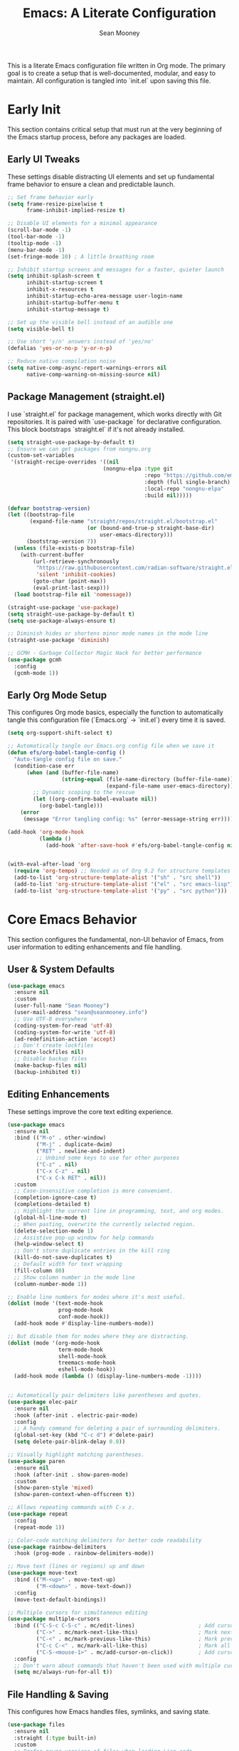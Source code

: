 #+TITLE: Emacs: A Literate Configuration
#+AUTHOR: Sean Mooney
#+PROPERTY: header-args :tangle yes
#+STARTUP: content

This is a literate Emacs configuration file written in Org mode.
The primary goal is to create a setup that is well-documented, modular, and easy to maintain.
All configuration is tangled into `init.el` upon saving this file.

* Early Init
This section contains critical setup that must run at the very beginning of the
Emacs startup process, before any packages are loaded.

** Early UI Tweaks
These settings disable distracting UI elements and set up fundamental frame behavior
to ensure a clean and predictable launch.

#+BEGIN_SRC emacs-lisp
  ;; Set frame behavior early
  (setq frame-resize-pixelwise t
        frame-inhibit-implied-resize t)

  ;; Disable UI elements for a minimal appearance
  (scroll-bar-mode -1)
  (tool-bar-mode -1)
  (tooltip-mode -1)
  (menu-bar-mode -1)
  (set-fringe-mode 10) ; A little breathing room

  ;; Inhibit startup screens and messages for a faster, quieter launch
  (setq inhibit-splash-screen t
        inhibit-startup-screen t
        inhibit-x-resources t
        inhibit-startup-echo-area-message user-login-name
        inhibit-startup-buffer-menu t
        inhibit-startup-message t)

  ;; Set up the visible bell instead of an audible one
  (setq visible-bell t)

  ;; Use short 'y/n' answers instead of 'yes/no'
  (defalias 'yes-or-no-p 'y-or-n-p)

  ;; Reduce native compilation noise
  (setq native-comp-async-report-warnings-errors nil
        native-comp-warning-on-missing-source nil)
#+END_SRC

** Package Management (straight.el)
I use `straight.el` for package management, which works directly with Git repositories.
It is paired with `use-package` for declarative configuration.
This block bootstraps `straight.el` if it's not already installed.

#+BEGIN_SRC emacs-lisp
  (setq straight-use-package-by-default t)
  ;; Ensure we can get packages from nongnu.org
  (custom-set-variables
   '(straight-recipe-overrides '((nil
                                (nongnu-elpa :type git
                                             :repo "https://github.com/emacsmirror/nongnu_elpa"
                                             :depth (full single-branch)
                                             :local-repo "nongnu-elpa"
                                             :build nil)))))

  (defvar bootstrap-version)
  (let ((bootstrap-file
         (expand-file-name "straight/repos/straight.el/bootstrap.el"
                           (or (bound-and-true-p straight-base-dir)
                               user-emacs-directory)))
        (bootstrap-version 7))
    (unless (file-exists-p bootstrap-file)
      (with-current-buffer
          (url-retrieve-synchronously
           "https://raw.githubusercontent.com/radian-software/straight.el/develop/install.el"
           'silent 'inhibit-cookies)
          (goto-char (point-max))
          (eval-print-last-sexp)))
    (load bootstrap-file nil 'nomessage))

  (straight-use-package 'use-package)
  (setq straight-use-package-by-default t)
  (setq use-package-always-ensure t)

  ;; Diminish hides or shortens minor mode names in the mode line
  (straight-use-package 'diminish)

  ;; GCMH - Garbage Collector Magic Hack for better performance
  (use-package gcmh
    :config
    (gcmh-mode 1))
#+END_SRC

** Early Org Mode Setup
This configures Org mode basics, especially the function to automatically tangle this configuration file
(`Emacs.org` -> `init.el`) every time it is saved.

#+BEGIN_SRC emacs-lisp
  (setq org-support-shift-select t)

  ;; Automatically tangle our Emacs.org config file when we save it
  (defun efs/org-babel-tangle-config ()
    "Auto-tangle config file on save."
    (condition-case err
        (when (and (buffer-file-name)
                   (string-equal (file-name-directory (buffer-file-name))
                                 (expand-file-name user-emacs-directory)))
          ;; Dynamic scoping to the rescue
          (let ((org-confirm-babel-evaluate nil))
            (org-babel-tangle)))
      (error 
       (message "Error tangling config: %s" (error-message-string err)))))

  (add-hook 'org-mode-hook
            (lambda ()
              (add-hook 'after-save-hook #'efs/org-babel-tangle-config nil 'local)))


  (with-eval-after-load 'org
    (require 'org-tempo) ;; Needed as of Org 9.2 for structure templates
    (add-to-list 'org-structure-template-alist '("sh" . "src shell"))
    (add-to-list 'org-structure-template-alist '("el" . "src emacs-lisp"))
    (add-to-list 'org-structure-template-alist '("py" . "src python")))
#+END_SRC

* Core Emacs Behavior
This section configures the fundamental, non-UI behavior of Emacs, from user information to editing enhancements and file handling.

** User & System Defaults
#+BEGIN_SRC emacs-lisp
  (use-package emacs
    :ensure nil
    :custom
    (user-full-name "Sean Mooney")
    (user-mail-address "sean@seanmooney.info")
    ;; Use UTF-8 everywhere
    (coding-system-for-read 'utf-8)
    (coding-system-for-write 'utf-8)
    (ad-redefinition-action 'accept)
    ;; Don't create lockfiles
    (create-lockfiles nil)
    ;; Disable backup files
    (make-backup-files nil)
    (backup-inhibited t))
#+END_SRC

** Editing Enhancements
These settings improve the core text editing experience.

#+BEGIN_SRC emacs-lisp
  (use-package emacs
    :ensure nil
    :bind (("M-o" . other-window)
           ("M-j" . duplicate-dwim)
           ("RET" . newline-and-indent)
           ;; Unbind some keys to use for other purposes
           ("C-z" . nil)
           ("C-x C-z" . nil)
           ("C-x C-k RET" . nil))
    :custom
    ;; Case-insensitive completion is more convenient.
    (completion-ignore-case t)
    (completions-detailed t)
    ;; Highlight the current line in programming, text, and org modes.
    (global-hl-line-mode t)
    ;; When pasting, overwrite the currently selected region.
    (delete-selection-mode 1)
    ;; Assistive pop-up window for help commands
    (help-window-select t)
    ;; Don't store duplicate entries in the kill ring
    (kill-do-not-save-duplicates t)
    ;; Default width for text wrapping
    (fill-column 80)
    ;; Show column number in the mode line
    (column-number-mode 1))

  ;; Enable line numbers for modes where it's most useful.
  (dolist (mode '(text-mode-hook
                  prog-mode-hook
                  conf-mode-hook))
    (add-hook mode #'display-line-numbers-mode))

  ;; But disable them for modes where they are distracting.
  (dolist (mode '(org-mode-hook
                  term-mode-hook
                  shell-mode-hook
                  treemacs-mode-hook
                  eshell-mode-hook))
    (add-hook mode (lambda () (display-line-numbers-mode -1))))


  ;; Automatically pair delimiters like parentheses and quotes.
  (use-package elec-pair
    :ensure nil
    :hook (after-init . electric-pair-mode)
    :config
    ;; A handy command for deleting a pair of surrounding delimiters.
    (global-set-key (kbd "C-c d") #'delete-pair)
    (setq delete-pair-blink-delay 0.0))

  ;; Visually highlight matching parentheses.
  (use-package paren
    :ensure nil
    :hook (after-init . show-paren-mode)
    :custom
    (show-paren-style 'mixed)
    (show-paren-context-when-offscreen t))

  ;; Allows repeating commands with C-x z.
  (use-package repeat
    :config
    (repeat-mode 1))

  ;; Color-code matching delimiters for better code readability
  (use-package rainbow-delimiters
    :hook (prog-mode . rainbow-delimiters-mode))

  ;; Move text (lines or regions) up and down
  (use-package move-text
    :bind (("M-<up>" . move-text-up)
           ("M-<down>" . move-text-down))
    :config
    (move-text-default-bindings))

  ;; Multiple cursors for simultaneous editing
  (use-package multiple-cursors
    :bind (("C-S-c C-S-c" . mc/edit-lines)                    ; Add cursor to each line in region
           ("C->" . mc/mark-next-like-this)                   ; Mark next occurrence
           ("C-<" . mc/mark-previous-like-this)               ; Mark previous occurrence  
           ("C-c C-<" . mc/mark-all-like-this)                ; Mark all occurrences
           ("C-S-<mouse-1>" . mc/add-cursor-on-click))        ; Add cursor with mouse
    :config
    ;; Don't warn about commands that haven't been used with multiple cursors
    (setq mc/always-run-for-all t))
#+END_SRC

** File Handling & Saving
This configures how Emacs handles files, symlinks, and saving state.

#+BEGIN_SRC emacs-lisp
  (use-package files
    :ensure nil
    :straight (:type built-in)
    :custom
    ;; Prefer newer versions of files when loading Lisp code.
    (load-prefer-newer t)
    ;; Don't warn me about large files. I know what I'm doing.
    (large-file-warning-threshold nil)
    ;; When visiting a file, resolve symlinks to the true path.
    (find-file-visit-truename t))

  ;; Remember the cursor position in files between sessions.
  (use-package saveplace
    :ensure nil
    :hook (after-init . save-place-mode))

  ;; Remember minibuffer history between sessions.
  (use-package savehist
    :ensure nil
    :hook (after-init . savehist-mode)
    :custom (history-length 300))

  ;; Automatically revert file buffers when they change on disk.
  (use-package autorevert
    :ensure nil
    :custom
    (auto-revert-interval 1)                    ; Check every second
    (auto-revert-check-vc-info t)              ; Also check version control info
    (auto-revert-verbose t)                    ; Show messages when reverting
    (global-auto-revert-non-file-buffers t)   ; Also revert non-file buffers like Dired
    (auto-revert-avoid-polling nil)            ; Use file notifications when available
    :config 
    (global-auto-revert-mode 1))
#+END_SRC

** Persistent Undo

This setup enables undo-tree-mode, a more powerful way of handling undo/redo that visualizes the history as a tree. More importantly, it configures Emacs to save the undo history of files to a dedicated directory (~/.config/emacs/undo/), so you can undo changes even after closing and reopening a file.

#+BEGIN_SRC emacs-lisp
  (use-package undo-tree
    :hook (after-init . global-undo-tree-mode)
    :bind (("C-z" . undo-tree-undo)
           ("C-S-z" . undo-tree-redo))
    :custom
    ;; Save undo history across sessions
    (undo-tree-auto-save-history t)
    ;; Create the undo directory if it doesn't exist
    (undo-tree-history-directory-alist
     `(("." . ,(expand-file-name "undo/" user-emacs-directory))))
    ;; Increase the amount of history stored
    (undo-tree-buffer-size-limit (* 1024 1024 8)) ; 8MB
    (undo-tree-max-history-size 1000)
    :config
    ;; Unbind C-/ from undo-tree to allow our comment binding
    (define-key undo-tree-map (kbd "C-/") nil))
#+END_SRC
** Version Control
Settings for Emacs's built-in version control integration.

#+BEGIN_SRC emacs-lisp
  (use-package vc
    :ensure nil
    :custom
    ;; VC should follow symbolic links.
    (vc-follow-symlinks t))
#+END_SRC
** Version Control (Magit)
settings for magit for more powerful git integration
#+BEGIN_SRC emacs-lisp
(use-package magit
  :bind (("C-x g" . magit-status)
         ("C-x M-g" . magit-dispatch))
  :custom
  (magit-display-buffer-function #'magit-display-buffer-same-window-except-diff-v1))

;; Show git diff indicators in the fringe
(use-package diff-hl
  :hook ((prog-mode . diff-hl-mode)
         (dired-mode . diff-hl-dired-mode))
  :config
  ;; Integration with magit - refresh diff-hl when magit updates
  (with-eval-after-load 'magit
    (add-hook 'magit-pre-refresh-hook #'diff-hl-magit-pre-refresh)
    (add-hook 'magit-post-refresh-hook #'diff-hl-magit-post-refresh)))
#+END_SRC

* User Interface
This section covers all visual aspects of Emacs, from fonts and colors to window layouts and completion UIs.

** Fonts (Fontaine)
I use the `fontaine` package to easily switch between predefined font configurations. My default is `Source Code Pro` for code and `FiraGO` for proportional text.

#+BEGIN_SRC emacs-lisp
  (use-package fontaine
    :demand t
    :init
    (setq fontaine-latest-state-file
          (locate-user-emacs-file "fontaine-latest-state.eld"))
    (setq fontaine-presets
          '((small
             :default-height 90)
            (regular
             :default-height 120)
            (medium
             :default-weight semilight
             :default-height 140)
            (large
             :default-weight semilight
             :default-height 180
             :bold-weight extrabold)
            (dyslexia-friendly
             :default-family "OpenDyslexic"
             :variable-pitch-family "OpenDyslexic"
             :default-height 130
             :variable-pitch-height 1.1)
            (t ; our shared fallback properties
             :default-family "Source Code Pro"
             :default-weight semilight
             :default-height 100
             :variable-pitch-family "FiraGO"
             :variable-pitch-weight normal
             :variable-pitch-height 1.05
             :bold-weight bold
             :italic-slant italic)))
    :bind ("C-c f" . fontaine-set-preset))

  ;; Improve line spacing for better readability
  (setq-default line-spacing 0.2)

  ;; Pulsar briefly highlights the current line after certain commands
  ;; Excellent accessibility feature for tracking cursor movement
  (use-package pulsar
    :config
    (pulsar-global-mode 1)
    :custom
    ;; Highlight line after these commands for better cursor tracking
    (pulsar-pulse-functions '(isearch-repeat-forward
                              isearch-repeat-backward
                              recenter-top-bottom
                              move-to-window-line-top-bottom
                              reposition-window
                              bookmark-jump
                              other-window
                              delete-window
                              delete-other-windows
                              forward-page
                              backward-page
                              scroll-up-command
                              scroll-down-command
                              windmove-right
                              windmove-left
                              windmove-up
                              windmove-down)))
#+END_SRC

** Theming (ef-themes)
I use the `ef-themes` collection by Protesilaos Stavrou for its excellent contrast and beautiful color palettes. I define a dark (`ef-cherie`) and light (`ef-summer`) theme to toggle between.

#+BEGIN_SRC emacs-lisp
  (use-package ef-themes
    :config
    ;; Define the pair of themes to toggle between.
    (setq ef-themes-to-toggle '(ef-cherie ef-summer))
    ;; Disable all other themes to avoid awkward blending.
    (mapc #'disable-theme custom-enabled-themes)
    ;; Load the default dark theme.
    (load-theme 'ef-cherie :no-confirm))
#+END_SRC

** Frame and Window Management
These settings control the appearance of the Emacs frame, windows, and how they are split.

#+BEGIN_SRC emacs-lisp
  ;; Enable smooth, pixel-based scrolling.
  (setq pixel-scroll-precision-mode t)
  (setq pixel-scroll-precision-use-momentum nil)

  ;; Add a hint of transparency and maximize the frame on startup.
  (set-frame-parameter (selected-frame) 'alpha-background 93)
  (add-to-list 'default-frame-alist '(alpha-background . 93))
  (set-frame-parameter (selected-frame) 'fullscreen 'maximized)
  (add-to-list 'default-frame-alist '(fullscreen . maximized))

  ;; Improve display characters in terminal mode.
  (set-display-table-slot standard-display-table 'vertical-border ?\u2502)
  (set-display-table-slot standard-display-table 'truncation ?\u2192)

  ;; Custom function to toggle a 2-window split between vertical and horizontal.
  (defun toggle-window-split ()
    "Switch between horizontal and vertical split window layout."
    (interactive)
    (if (= (count-windows) 2)
        (let* ((other-win (next-window))
               ;; Is the split vertical? (i.e. do windows share a left edge)
               (is-vertical-split (= (nth 0 (window-edges))
                                     (nth 0 (window-edges other-win)))))
          ;; Delete the other window, which collapses the split
          (delete-other-windows)
          ;; And re-split in the other direction
          (if is-vertical-split
              (split-window-horizontally)
            (split-window-vertically)))
      (message "This command only works when there are exactly two windows.")))
  (global-set-key (kbd "C-c j") #'toggle-window-split)
#+END_SRC
** Minibuffer & Completion Framework
I use a modern completion system composed of several packages that work together.
- =vertico= provides the core vertical minibuffer UI.
- =marginalia= adds rich annotations (file permissions, command docs) to completions.
- =orderless= enables powerful out-of-order matching.
- =consult= enhances built-in commands like `find-file` and `switch-to-buffer` with previews.
- =corfu= provides an in-buffer completion popup.

#+BEGIN_SRC emacs-lisp
  (use-package vertico
    :init (vertico-mode)
    :custom
    (vertico-cycle t)
    (vertico-resize nil))

  (use-package marginalia
    :after vertico
    :init (marginalia-mode))

  (use-package orderless
    :custom
    (completion-styles '(orderless flex basic))
    (completion-category-overrides '((file (styles basic partial-completion)))))

  (use-package corfu
      :hook (prog-mode . corfu-mode)
      :custom
      (corfu-auto nil)
      (corfu-auto-delay 0.1)
      (corfu-quit-no-match 'separator)
      ;; Disable corfu in modes where it's disruptive
      (corfu-mode-modes '(not eshell-mode shell-mode term-mode))
      :init
      (global-corfu-mode))

  ;; Adds more completion sources (backends) for Corfu
  (use-package cape
    :init
    (add-to-list 'completion-at-point-functions #'cape-file)
    (add-to-list 'completion-at-point-functions #'cape-dabbrev))

  (use-package consult
    :bind (("C-x f" . consult-find)
           ("M-s M-o" . consult-outline)
           ("C-f" . consult-line)
           ("C-x b" . consult-buffer) ; a powerful switch-to-buffer
           ("C-j" . consult-imenu)
           ("C-x p b" . consult-project-buffer)
           ("M-y" . consult-yank-pop)
           ("M-g g" . consult-goto-line)
           ("C-c m" . consult-man)
           ("C-c i" . consult-info)
           ("C-c h" . consult-history)
           ("M-s c" . consult-locate)
           ("M-s g" . consult-grep)
           ("M-s G" . consult-git-grep)
           ("M-s r" . consult-ripgrep)
           ;; Isearch integration
           ("M-s e" . consult-isearch-history)
           :map isearch-mode-map
           ("M-e" . consult-isearch-history)
           ("M-s e" . consult-isearch-history)
           ("M-s l" . consult-line)
           ("M-s L" . consult-line-multi))
    :init
    ;; Add consult bindings to org-mode and org-agenda
    (with-eval-after-load "org"
      (keymap-set org-mode-map "C-j" #'consult-org-heading))
    (with-eval-after-load "org-agenda"
      (keymap-set org-agenda-mode-map "C-j" #'consult-org-agenda))
    :config
    (setq consult-line-start-from-top nil)
    ;; Integrate with xref for "find definitions/references"
    (with-eval-after-load "xref"
      (require 'consult-xref)
      (setq xref-show-xrefs-function #'consult-xref)
      (setq xref-show-definitions-function #'consult-xref)))

  (use-package emacs
    :ensure nil
    :custom
    ;; Limit the height of the *Completions* buffer
    (completions-max-height 15)
    ;; Use TAB for completion first, then indent
    (tab-always-indent 'complete))
#+END_SRC

** Dired (File Manager)
Configuration for Dired, Emacs's built-in file manager.

#+BEGIN_SRC emacs-lisp
  (use-package dired
    :straight (:type built-in)
    :ensure nil
    :hook ((dired-mode . hl-line-mode)
           (dired-mode . dired-hide-details-mode))
    :custom
    (dired-listing-switches "-alFh") ; ls-like output
    (dired-dwim-target t)            ; Smart target for copying/renaming
    (dired-recursive-copies 'always)
    (dired-recursive-deletes 'always))

  ;; dired-x provides extra functionality for dired
  (use-package dired-x
    :ensure nil
    :straight (:type built-in)
    :after dired
    :bind (("C-x C-j" . dired-jump))         ; Jump to dired of current file
    :hook (dired-mode . dired-omit-mode)     ; Enable omit mode by default
    :custom
    (dired-omit-files "^\\.[^.]\\|^\\.\\.$\\|\\.DS_Store$\\|\\.localized$")
    (dired-guess-shell-gnutar "tar"))

  ;; Recent directories for quick access
  (use-package dired-recent
    :bind (("C-x C-d" . dired-recent-open))
    :config
    (dired-recent-mode 1))

  ;; Ranger-style file browser with three-pane layout and previews
  (use-package ranger
    :bind (("C-x r d" . ranger)
           ("C-x r j" . deer))          ; Minimal ranger mode
    :custom
    (ranger-cleanup-eagerly t)          ; Clean up ranger buffers
    (ranger-cleanup-on-disable t)
    (ranger-show-dotfiles t)
    (ranger-preview-file t)             ; Show file previews
    (ranger-max-preview-size 10)        ; Limit preview to 10MB files
    :config
    ;; Don't show hidden files by default (toggle with zh)
    (setq ranger-show-hidden nil))
#+END_SRC

** Ibuffer (Buffer Manager)
I use Ibuffer to manage open buffers, with custom groups to keep things organized.

#+BEGIN_SRC emacs-lisp
  (use-package ibuffer
    :ensure nil
    :bind ("C-x C-b" . ibuffer)
    :custom
    (ibuffer-show-empty-filter-groups nil)
    (ibuffer-saved-filter-groups
     '(("default"
        ("org" (or (mode . org-mode) (name . "^\\*Org Src")))
        ("emacs" (or (name . "^\\*scratch\\*$") (name . "^\\*Messages\\*$")))
        ("dired" (mode . dired-mode))
        ("terminal" (or (mode . term-mode) (mode . shell-mode)))
        ("help" (or (name . "^\\*Help\\*$") (name . "^\\*helpful"))))))
    :config
    (add-hook 'ibuffer-mode-hook
              (lambda () (ibuffer-switch-to-saved-filter-groups "default"))))
#+END_SRC

** Helper UI (which-key, helpful, treemacs)
Additional UI packages that help with discoverability and navigation.
#+BEGIN_SRC emacs-lisp
  ;; `which-key` displays available keybindings in a popup.
  (use-package which-key
    :config
    (which-key-mode))

  ;; Enhanced help system with more detailed information and better formatting
  (use-package helpful
    :bind (("C-h f" . helpful-callable)   ; Enhanced function help
           ("C-h v" . helpful-variable)   ; Enhanced variable help
           ("C-h k" . helpful-key)        ; Enhanced key help
           ("C-h x" . helpful-command))   ; Enhanced command help
    :custom
    ;; Show source code for elisp functions
    (helpful-switch-buffer-function #'helpful-switch-to-buffer))

  ;; Clean up mode line by hiding/shortening minor mode names
  (use-package diminish
    :ensure nil  ; Already installed above
    :config
    ;; Hide these minor modes from the mode line
    (diminish 'which-key-mode)
    (diminish 'eldoc-mode)
    (diminish 'auto-revert-mode)
    (diminish 'visual-line-mode)
    (diminish 'subword-mode)
    ;; Shorten these mode names
    (diminish 'rainbow-delimiters-mode "🌈")
    (diminish 'flyspell-mode "✓")
    (diminish 'writegood-mode "✍"))

  ;; `treemacs` provides a file tree sidebar.
  (use-package treemacs
    :defer t
    :bind (("M-0"       . treemacs-select-window)
           ("C-x t 1"   . treemacs-delete-other-windows)
           ("C-x t t"   . treemacs)
           ("C-x t d"   . treemacs-select-directory))
    :config
    (setq treemacs-collapse-dirs (if treemacs-python-executable 3 0)
          treemacs-display-in-side-window t
          treemacs-follow-after-init t
          treemacs-expand-after-init t
          treemacs-git-command-pipe ""
          treemacs-hide-dot-git-directory t
          treemacs-indentation 2
          treemacs-litter-directories '("/node_modules" "/.venv" "/.cask")
          treemacs-position 'left
          treemacs-show-hidden-files t
          treemacs-width 35)
    (treemacs-follow-mode t)
    (treemacs-filewatch-mode t)
    (treemacs-fringe-indicator-mode 'always))
#+END_SRC

* Reading and Writing Support
Configuration for packages that enhance reading comprehension and writing quality,
particularly beneficial for dyslexic users.

** Distraction-Free Writing (Olivetti)
Creates a focused writing environment with comfortable margins and reduced visual clutter.

#+BEGIN_SRC emacs-lisp
  (use-package olivetti
    :bind ("C-c o" . olivetti-mode)
    :custom
    (olivetti-body-width 80)
    (olivetti-minimum-body-width 60)
    (olivetti-recall-visual-line-mode-entry-state t))
#+END_SRC

** Enhanced Writing Analysis (Writegood)
Helps improve writing clarity and catch common errors beyond spell-checking.

#+BEGIN_SRC emacs-lisp
  (use-package writegood-mode
    :hook (text-mode . writegood-mode)
    :custom
    (writegood-weasel-words-length 5))

  ;; Word count mode for writing progress tracking
  (use-package wc-mode
    :hook (text-mode . wc-mode)
    :custom
    (wc-modeline-format "WC[%tw,%tc,%tl]")  ; words, chars, lines
    :config
    ;; Update word count every 2 seconds
    (setq wc-idle-wait 2))
#+END_SRC

** Code Spell Checking (Codespell)
Codespell catches common spelling errors in code, comments, and documentation.
Particularly useful for catching typos in variable names and comments.

#+BEGIN_SRC emacs-lisp
  ;; Codespell integration for catching spelling errors in code
  (defun my-codespell-buffer ()
    "Run codespell on the current buffer."
    (interactive)
    (if (executable-find "codespell")
        (let ((temp-file (make-temp-file "codespell-")))
          (write-region (point-min) (point-max) temp-file)
          (with-temp-buffer
            (call-process "codespell" nil t nil temp-file)
            (if (> (buffer-size) 0)
                (progn
                  (display-buffer (current-buffer))
                  (message "Codespell found issues - see *codespell* buffer"))
              (message "No spelling errors found by codespell")))
          (delete-file temp-file))
      (message "Codespell not found. Install with: pip install codespell")))

  (defun my-codespell-region (start end)
    "Run codespell on the selected region."
    (interactive "r")
    (if (executable-find "codespell")
        (let ((temp-file (make-temp-file "codespell-region-")))
          (write-region start end temp-file)
          (with-temp-buffer
            (call-process "codespell" nil t nil temp-file)
            (if (> (buffer-size) 0)
                (progn
                  (display-buffer (current-buffer))
                  (message "Codespell found issues in region"))
              (message "No spelling errors found in region")))
          (delete-file temp-file))
      (message "Codespell not found. Install with: pip install codespell")))

  (defun my-codespell-project ()
    "Run codespell on the current project."
    (interactive)
    (if (executable-find "codespell")
        (if-let ((project-root (project-root (project-current))))
            (let ((default-directory project-root))
              (compile "codespell --skip=.git,*.lock,*.json"))
          (message "Not in a project"))
      (message "Codespell not found. Install with: pip install codespell")))
#+END_SRC

* Development Environment
This section configures Emacs for software development, including linters,
language servers, and language-specific setups.

** General Tooling (LSP, Linters, Compilation)
These are language-agnostic tools that form the foundation of the IDE experience.

#+BEGIN_SRC emacs-lisp
    ;; `flymake` is the built-in alternative.
    ;; I bind keys for navigating its diagnostics.
    (use-package flymake
      :ensure nil
      :bind (:map flymake-mode-map
             ("C-c n" . flymake-goto-next-error)
             ("C-c p" . flymake-goto-prev-error)))

    ;; `eglot` is a minimal, built-in LSP client.
    (use-package eglot
      :hook ((prog-mode . eglot-ensure))
      :bind (("C-c l c" . eglot-reconnect)
             ("C-c l d" . flymake-show-buffer-diagnostics)
             ("C-c l f f" . eglot-format)
             ("C-c l f b" . eglot-format-buffer)
             ("C-c l l" . eglot)
             ("C-c l r n" . eglot-rename)
             ("C-c l s" . eglot-shutdown)
             ("C-c l i" . eglot-inlay-hints-mode))
      :custom
      ;; Shutdown LSP server when the last managed buffer is killed.
      (eglot-autoshutdown t))

    ;; Debugging support
    (use-package dap-mode
      :after eglot
      :config
      (dap-auto-configure-mode))

    ;; Configuration for Emacs's compilation interface.
    (use-package compile
      :ensure nil
      :bind (("C-c b" . compile)
             ("C-c B" . recompile)) ; Removed C-c t conflict
      :custom
      (compilation-scroll-output 'first-error)
      (compilation-skip-threshold 2)) ; Skip warnings
#+END_SRC

** Enhanced Spell Checking (Jinx)
Modern, fast spell checker that replaces flyspell with better performance and accuracy.

#+BEGIN_SRC emacs-lisp
  ;; Jinx - Modern spell checker (replaces flyspell)
  (use-package jinx
    :hook (emacs-startup . global-jinx-mode)
    :bind (("M-$" . jinx-correct)
           ("C-M-$" . jinx-languages))
    :custom
    ;; Use multiple dictionaries if needed
    (jinx-languages "en_US")
    ;; Exclude certain faces from spell checking
    (jinx-exclude-faces '(line-number font-lock-comment-face))
    :config
    ;; Better visual feedback for dyslexic users  
    (set-face-attribute 'jinx-misspelled nil :underline '(:color "red" :style wave)))

  ;; Keep flyspell for backward compatibility but prefer jinx
  (use-package flyspell
    :ensure nil
    :defer t
    :config
    ;; Disable flyspell if jinx is available
    (when (featurep 'jinx)
      (global-flyspell-mode -1)))
#+END_SRC

** Tree-sitter
Tree-sitter provides faster and more accurate syntax parsing, which improves highlighting and code analysis. `treesit-auto` manages the installation of parsers.

#+BEGIN_SRC emacs-lisp
  (use-package treesit-auto
    :custom
    (treesit-auto-install 'prompt)
    :config
    (treesit-auto-add-to-auto-mode-alist 'all)
    (global-treesit-auto-mode))
#+END_SRC

** Language: Python
This section configures the Python development environment, including virtual environment management with `pyvenv` and linting with `ruff`.

#+BEGIN_SRC emacs-lisp
  (add-to-list 'vc-directory-exclusion-list ".venv")

  (use-package pyvenv
    :config
    (pyvenv-mode 1)
    ;; Set correct Python interpreter when a virtual env is activated/deactivated.
    (setq pyvenv-post-activate-hooks
          (list (lambda ()
                  (setq python-shell-interpreter (concat pyvenv-virtual-env "bin/python3")))))
    (setq pyvenv-post-deactivate-hooks
          (list (lambda ()
                  (setq python-shell-interpreter "python3")))))

  (use-package python
    :ensure nil
    :custom
    ;; Use the fast and powerful `ruff` linter for checking Python code.
    (python-check-command "ruff check --ignore-noqa"))
#+END_SRC

** Language: Markdown
This section configures the Markdown syntax highlighting.

#+begin_src emacs-lisp
(use-package markdown-mode
  :ensure t
  :mode ("README\\.md\\'" . gfm-mode)
  :init (setq markdown-command "multimarkdown")
  :bind (:map markdown-mode-map
         ("C-c C-e" . markdown-do)))
#+end_src

** Project-Specific Environment (direnv)
`direnv` is a tool that loads and unloads environment variables depending on the current directory. This package integrates it with Emacs.

#+BEGIN_SRC emacs-lisp
  (use-package direnv
    :config
    (direnv-mode))
#+END_SRC

** Project Configuration (editorconfig)
EditorConfig helps maintain consistent coding styles across different editors and IDEs.

#+BEGIN_SRC emacs-lisp
  (use-package editorconfig
    :config
    (editorconfig-mode 1))
#+END_SRC

** Enhanced Project Management
Enhanced project.el integration with useful keybindings for project-based workflows.

#+BEGIN_SRC emacs-lisp
  (use-package project
    :ensure nil
    :bind (("C-x p p" . project-switch-project)
           ("C-x p f" . project-find-file)
           ("C-x p g" . project-find-regexp)
           ("C-x p d" . project-find-dir)
           ("C-x p s" . project-shell)
           ("C-x p e" . project-eshell)))
#+END_SRC

* Shell & Terminals
Configuration for various terminal emulators inside Emacs. I use `eat`, a modern term-mode replacement.
Terminal commands are bound under the `C-c t` prefix to avoid conflicts with spell-checking commands.

#+BEGIN_SRC emacs-lisp
  (straight-use-package
   '(eat :type git
         :host codeberg
         :repo "akib/emacs-eat"
         :files ("*.el" ("term" "term/*.el") "*.texi"
                 "*.ti" ("terminfo/e" "terminfo/e/*")
                 ("terminfo/65" "terminfo/65/*")
                 ("integration" "integration/*")
                 (:exclude ".dir-locals.el" "*-tests.el"))))

  (use-package eat
    :ensure nil ; It's installed by `straight-use-package` above
    :bind (("C-c t s" . shell)
           ("C-c t e" . eshell)
           ("C-c t t" . eat)
           ("C-c t a" . ansi-term)
           ("C-c t p" . eat-project)) ; Project-specific terminal
    :hook (eat-mode . (lambda () (setq-local global-hl-line-mode nil))))
#+END_SRC

* GPT & AI
** gptel
Configuration for `gptel`, a client for interacting with Large Language Models.

#+BEGIN_SRC emacs-lisp
  (use-package gptel
    :custom
    (gptel-default-mode 'org-mode)
    :config
    ;; Configure to use a local Ollama instance with configurable host
    (let ((ollama-host (or (getenv "OLLAMA_HOST") "192.168.16.172:11434")))
      (setq gptel-backend (gptel-make-ollama "Ollama"
                            :host ollama-host
                            :stream t
                            :models '("hf.co/unsloth/DeepSeek-R1-0528-Qwen3-8B-GGUF:UD-Q4_K_XL"
                                     "omaciel/ticketeer-granite3.3"
                                     "hf.co/unsloth/GLM-Z1-9B-0414-GGUF:Q5_K_XL"))))
    ;; Add error handling for unavailable backends
    :init
    (defun my/gptel-check-backend ()
      "Check if gptel backend is available and provide feedback."
      (condition-case err
          (gptel--model-capable-p 'stream)
        (error 
         (message "GPTel backend unavailable: %s" (error-message-string err))
         nil)))
    (add-hook 'gptel-pre-request-hook #'my/gptel-check-backend))
  (require 'gptel-integrations)
#+END_SRC

** Integrating the Model Context Protocol (MCP)

This configures Emacs as a client for the Model Context Protocol (MCP),
allowing gptel to automatically pull in context from external sources like
the project's file system (a simple RAG setup). This provides the language
model with relevant information about the project you're working on.

#+BEGIN_SRC emacs-lisp
  (use-package mcp
    :straight (mcp :type git :host github :repo "lizqwerscott/mcp.el")
    :after gptel
    :custom
    (mcp-hub-servers
     `(;; 1. A Filesystem Server (with error checking)
       ;; This server exposes the root directory of your current project to the LLM.
       ;; Only enabled if npx is available.
       ,@(when (executable-find "npx")
           `(("filesystem" . (:command "npx" 
                             :args ("-y" "@modelcontextprotocol/server-filesystem"
                                    ,(or (ignore-errors (project-root (project-current))) 
                                         default-directory))))))

       ;; 2. A Fetch Server (with error checking)
       ;; This server can fetch content from URLs.
       ;; Only enabled if uvx is available.
       ,@(when (executable-find "uvx")
           `(("fetch" . (:command "uvx" :args ("mcp-server-fetch")))))))
    :config
    ;; Load the hub functionality and tell gptel to use MCP as a context provider.
    (require 'mcp-hub)
    :hook (after-init . (lambda () 
                          (when mcp-hub-servers
                            (condition-case err
                                (mcp-hub-start-all-server)
                              (error 
                               (message "MCP servers failed to start: %s" (error-message-string err))))))))
#+END_SRC

** claude-code

#+begin_src emacs-lisp
  (use-package claude-code
    :straight (:type git :host github :repo "stevemolitor/claude-code.el" :branch "main"
               :files ("*.el" (:exclude "demo.gif")))
    :bind-keymap
    ("C-c a" . claude-code-command-map)  ; Choose your preferred prefix
    :config
    (claude-code-mode)
    ;; Configure for your wide screen setup
    (add-to-list 'display-buffer-alist
                 '("^\\*claude\\*"
                   (display-buffer-in-side-window)
                   (side . right)
                   (window-width . 0.33))))
#+end_src
* Custom Commands & Bindings
This section is for custom functions and global keybindings that don't belong to a specific package.

#+BEGIN_SRC emacs-lisp
  ;; AI-enhanced development commands
  (defun my/explain-code-with-ai ()
    "Explain selected code using AI."
    (interactive)
    (condition-case err
        (if (region-active-p)
            (gptel-send (concat "Explain this code:\n\n" 
                               (buffer-substring-no-properties 
                                (region-beginning) (region-end))))
          (message "Please select code to explain"))
      (error 
       (message "Error with AI explain: %s" (error-message-string err)))))

  (defun my/review-code-with-ai ()
    "Review selected code for improvements."
    (interactive)
    (condition-case err
        (if (region-active-p)
            (gptel-send (concat "Review this code for best practices and suggest improvements:\n\n" 
                               (buffer-substring-no-properties 
                                (region-beginning) (region-end))))
          (message "Please select code to review"))
      (error 
       (message "Error with AI review: %s" (error-message-string err)))))

  (defun my/document-code-with-ai ()
    "Generate documentation for selected code using AI."
    (interactive)
    (condition-case err
        (if (region-active-p)
            (gptel-send (concat "Generate documentation for this code:\n\n" 
                               (buffer-substring-no-properties 
                                (region-beginning) (region-end))))
          (message "Please select code to document"))
      (error 
       (message "Error with AI documentation: %s" (error-message-string err)))))

  ;; AI-enhanced writing assistance functions
  (defun my/improve-writing-with-ai ()
    "Improve selected text for clarity, grammar, and style using AI."
    (interactive)
    (condition-case err
        (if (region-active-p)
            (gptel-send (concat "Improve this text for clarity, grammar, and style. "
                               "Keep the meaning and intent intact:\n\n" 
                               (buffer-substring-no-properties 
                                (region-beginning) (region-end))))
          (message "Please select text to improve"))
      (error 
       (message "Error with AI writing improvement: %s" (error-message-string err)))))

  (defun my/adjust-tone-with-ai (tone)
    "Adjust the tone of selected text (professional, casual, academic, friendly)."
    (interactive "sTone (professional/casual/academic/friendly): ")
    (condition-case err
        (if (region-active-p)
            (gptel-send (concat (format "Rewrite this text in a %s tone while keeping the core message:\n\n" tone)
                               (buffer-substring-no-properties 
                                (region-beginning) (region-end))))
          (message "Please select text to adjust tone"))
      (error 
       (message "Error with AI tone adjustment: %s" (error-message-string err)))))

  (defun my/summarize-text-with-ai ()
    "Summarize selected text using AI."
    (interactive)
    (condition-case err
        (if (region-active-p)
            (gptel-send (concat "Provide a clear, concise summary of this text:\n\n" 
                               (buffer-substring-no-properties 
                                (region-beginning) (region-end))))
          (message "Please select text to summarize"))
      (error 
       (message "Error with AI summarization: %s" (error-message-string err)))))

  (defun my/expand-text-with-ai ()
    "Expand selected text with more detail using AI."
    (interactive)
    (condition-case err
        (if (region-active-p)
            (gptel-send (concat "Expand this text with more detail and examples while maintaining clarity:\n\n" 
                               (buffer-substring-no-properties 
                                (region-beginning) (region-end))))
          (message "Please select text to expand"))
      (error 
       (message "Error with AI text expansion: %s" (error-message-string err)))))

  (defun my/proofread-with-ai ()
    "Proofread selected text for grammar, spelling, and style issues using AI."
    (interactive)
    (condition-case err
        (if (region-active-p)
            (gptel-send (concat "Proofread this text for grammar, spelling, punctuation, and style issues. "
                               "Provide specific corrections and explanations:\n\n" 
                               (buffer-substring-no-properties 
                                (region-beginning) (region-end))))
          (message "Please select text to proofread"))
      (error 
       (message "Error with AI proofreading: %s" (error-message-string err)))))

  ;; Bury the current buffer instead of killing it.
  (global-set-key (kbd "C-c k") #'bury-buffer)

  ;; A convenient key for replacing text via regexp.
  (global-set-key (kbd "C-c r") #'replace-regexp)

  ;; Toggles whitespace visibility.
  (global-set-key (kbd "C-c w") #'whitespace-mode)

  ;; Custom function to comment/uncomment line or region without moving cursor
  (defun my/comment-dwim-line-or-region ()
    "Comment or uncomment current line or region without moving cursor."
    (interactive)
    (condition-case err
        (if (region-active-p)
            ;; If region is selected, comment/uncomment the region
            (comment-or-uncomment-region (region-beginning) (region-end))
          ;; If no region, comment/uncomment current line without moving cursor
          (save-excursion
            (comment-line 1)))
      (error 
       (message "Error commenting: %s" (error-message-string err)))))

  ;; Toggle comment/uncomment for region or line
  ;; Clear any existing binding for C-/ first
  (global-unset-key (kbd "C-/"))
  (global-set-key (kbd "C-/") #'my/comment-dwim-line-or-region)

  ;; Keybinding for the restart command.
  (global-set-key (kbd "C-c x r") #'restart-emacs)

  ;; AI-enhanced development keybindings (C-c g prefix for all AI functions)
  (global-set-key (kbd "C-c g e") #'my/explain-code-with-ai)
  (global-set-key (kbd "C-c g r") #'my/review-code-with-ai)
  (global-set-key (kbd "C-c g d") #'my/document-code-with-ai)

  ;; AI-enhanced writing keybindings (C-c g prefix)
  (global-set-key (kbd "C-c g i") #'my/improve-writing-with-ai)     ; Improve text
  (global-set-key (kbd "C-c g t") #'my/adjust-tone-with-ai)        ; Adjust tone
  (global-set-key (kbd "C-c g s") #'my/summarize-text-with-ai)     ; Summarize
  (global-set-key (kbd "C-c g x") #'my/expand-text-with-ai)        ; Expand text
  (global-set-key (kbd "C-c g p") #'my/proofread-with-ai)          ; Proofread

  ;; Writing assistance and accessibility keybindings
  (global-set-key (kbd "C-c o") #'olivetti-mode)          ; Focus mode
  (global-set-key (kbd "C-c W") #'writegood-mode)         ; Toggle writing analysis

  ;; Spell checking keybindings (C-c s prefix)  
  (global-set-key (kbd "C-c s c") #'jinx-correct)           ; Quick spell correction
  (global-set-key (kbd "C-c s n") #'jinx-next)              ; Next spelling error
  (global-set-key (kbd "C-c s l") #'jinx-languages)         ; Change languages

  ;; Codespell keybindings (C-c s prefix)
  (global-set-key (kbd "C-c s b") #'my-codespell-buffer)   ; Check buffer
  (global-set-key (kbd "C-c s r") #'my-codespell-region)   ; Check region
  (global-set-key (kbd "C-c s p") #'my-codespell-project)  ; Check project
#+END_SRC
